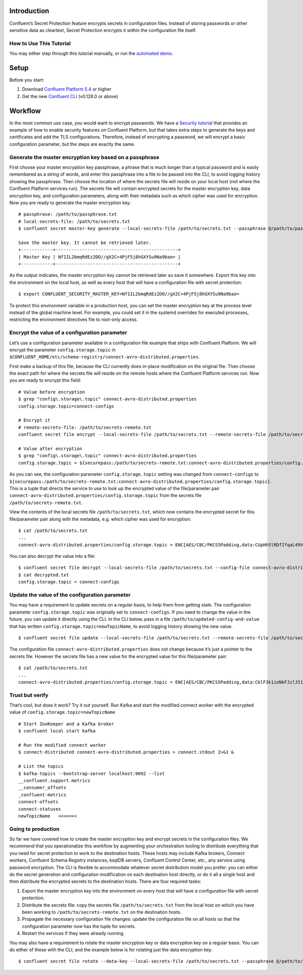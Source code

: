 Introduction
============

Confluent’s Secret Protection feature encrypts secrets in configuration
files. Instead of storing passwords or other sensitive data as
cleartext, Secret Protection encrypts it within the configuration file
itself.

How to Use This Tutorial
------------------------

You may either step through this tutorial manually, or run the
`automated demo <demo-secret-protection.sh>`__.

Setup
=====

Before you start:

1. Download `Confluent Platform
   5.4 <https://www.confluent.io/download/>`__ or higher

2. Get the new `Confluent
   CLI <https://docs.confluent.io/current/cli/installing.html>`__
   (v0.128.0 or above)

Workflow
========

In the most common use case, you would want to encrypt passwords. We
have a `Security
tutorial <https://docs.confluent.io/current/tutorials/security_tutorial.html>`__
that provides an example of how to enable security features on Confluent
Platform, but that takes extra steps to generate the keys and
certificates and add the TLS configurations. Therefore, instead of
encrypting a password, we will encrypt a basic configuration parameter,
but the steps are exactly the same.

Generate the master encryption key based on a passphrase
--------------------------------------------------------

First choose your master encryption key passphrase, a phrase that is
much longer than a typical password and is easily remembered as a string
of words, and enter this passphrase into a file to be passed into the
CLI, to avoid logging history showing the passphrase. Then choose the
location of where the secrets file will reside on your local host (not
where the Confluent Platform services run). The secrets file will
contain encrypted secrets for the master encryption key, data encryption
key, and configuration parameters, along with their metadata such as
which cipher was used for encryption. Now you are ready to generate the
master encryption key:

::

   # passphrase: /path/to/passphrase.txt
   # local-secrets-file: /path/to/secrets.txt
   $ confluent secret master-key generate --local-secrets-file /path/to/secrets.txt --passphrase @/path/to/passphrase.txt

   Save the master key. It cannot be retrieved later.
   +------------+----------------------------------------------+
   | Master Key | Nf1IL2bmqRdEz2DO//gX2C+4PjF5j8hGXYSu9Na9bao= |
   +------------+----------------------------------------------+

As the output indicates, the master encryption key cannot be retrieved
later so save it somewhere. Export this key into the environment on the
local host, as well as every host that will have a configuration file
with secret protection:

::

   $ export CONFLUENT_SECURITY_MASTER_KEY=Nf1IL2bmqRdEz2DO//gX2C+4PjF5j8hGXYSu9Na9bao=

To protect this environment variable in a production host, you can set
the master encryption key at the process level instead of the global
machine level. For example, you could set it in the systemd overrides
for executed processes, restricting the environment directives file to
root-only access.

Encrypt the value of a configuration parameter
----------------------------------------------

Let’s use a configuration parameter available in a configuration file
example that ships with Confluent Platform. We will encrypt the
parameter ``config.storage.topic`` in
``$CONFLUENT_HOME/etc/schema-registry/connect-avro-distributed.properties``.

First make a backup of this file, because the CLI currently does
in-place modification on the original file. Then choose the exact path
for where the secrets file will reside on the remote hosts where the
Confluent Platform services run. Now you are ready to encrypt this
field:

::

   # Value before encryption
   $ grep "config\.storage\.topic" connect-avro-distributed.properties
   config.storage.topic=connect-configs

   # Encrypt it
   # remote-secrets-file: /path/to/secrets-remote.txt
   confluent secret file encrypt --local-secrets-file /path/to/secrets.txt --remote-secrets-file /path/to/secrets-remote.txt --config-file connect-avro-distributed.properties --config config.storage.topic

   # Value after encryption
   $ grep "config\.storage\.topic" connect-avro-distributed.properties
   config.storage.topic = ${securepass:/path/to/secrets-remote.txt:connect-avro-distributed.properties/config.storage.topic}

As you can see, the configuration parameter ``config.storage.topic``
setting was changed from ``connect-configs`` to
``${securepass:/path/to/secrets-remote.txt:connect-avro-distributed.properties/config.storage.topic}``.
This is a tuple that directs the service to use to look up the encrypted
value of the file/parameter pair
``connect-avro-distributed.properties/config.storage.topic`` from the
secrets file ``/path/to/secrets-remote.txt``.

View the contents of the local secrets file ``/path/to/secrets.txt``,
which now contains the encrypted secret for this file/parameter pair
along with the metadata, e.g. which cipher was used for encryption:

::

   $ cat /path/to/secrets.txt
   ...
   connect-avro-distributed.properties/config.storage.topic = ENC[AES/CBC/PKCS5Padding,data:CUpHh5lRDfIfqaL49V3iGw==,iv:vPBmPkctA+yYGVQuOFmQJw==,type:str]

You can also decrypt the value into a file:

::

   $ confluent secret file decrypt --local-secrets-file /path/to/secrets.txt --config-file connect-avro-distributed.properties --output-file decrypted.txt
   $ cat decrypted.txt
   config.storage.topic = connect-configs

Update the value of the configuration parameter
-----------------------------------------------

You may have a requirement to update secrets on a regular basis, to help
them from getting stale. The configuration parameter
``config.storage.topic`` was originally set to ``connect-configs``. If
you need to change the value in the future, you can update it directly
using the CLI. In the CLI below, pass in a file
``/path/to/updated-config-and-value`` that has written
``config.storage.topic=newTopicName``, to avoid logging history showing
the new value.

::

   $ confluent secret file update --local-secrets-file /path/to/secrets.txt --remote-secrets-file /path/to/secrets-remote.txt --config-file connect-avro-distributed.properties --config @/path/to/updated-config-and-value

The configuration file ``connect-avro-distributed.properties`` does not
change because it’s just a pointer to the secrets file. However the
secrets file has a new value for the encrypted value for this
file/parameter pair:

::

   $ cat /path/to/secrets.txt
   ...
   connect-avro-distributed.properties/config.storage.topic = ENC[AES/CBC/PKCS5Padding,data:CblF3k1ieNkFJzlJ51qAAA==,iv:dnZwEAm1rpLyf48pvy/T6w==,type:str]

Trust but verify
----------------

That’s cool, but does it work? Try it out yourself. Run Kafka and start
the modified connect worker with the encrypted value of
``config.storage.topic=newTopicName``

::

   # Start ZooKeeper and a Kafka broker
   $ confluent local start kafka

   # Run the modified connect worker
   $ connect-distributed connect-avro-distributed.properties > connect.stdout 2>&1 &

   # List the topics
   $ kafka-topics --bootstrap-server localhost:9092 --list
   __confluent.support.metrics
   __consumer_offsets
   _confluent-metrics
   connect-offsets
   connect-statuses
   newTopicName   <<<<<<<

Going to production
-------------------

So far we have covered how to create the master encryption key and
encrypt secrets in the configuration files. We recommend that you
operationalize this workflow by augmenting your orchestration tooling to
distribute everything that you need for secret protection to work to the
destination hosts. These hosts may include Kafka brokers, Connect
workers, Confluent Schema Registry instances, ksqlDB servers, Confluent
Control Center, etc., any service using password encryption. The CLI is
flexible to accommodate whatever secret distribution model you prefer:
you can either do the secret generation and configuration modification
on each destination host directly, or do it all a single host and then
distribute the encrypted secrets to the destination hosts. There are
four required tasks:

1. Export the master encryption key into the environment on every host
   that will have a configuration file with secret protection.

2. Distribute the secrets file: copy the secrets file
   ``/path/to/secrets.txt`` from the local host on which you have been
   working to ``/path/to/secrets-remote.txt`` on the destination hosts.

3. Propagate the necessary configuration file changes: update the
   configuration file on all hosts so that the configuration parameter
   now has the tuple for secrets.

4. Restart the services if they were already running.

You may also have a requirement to rotate the master encryption key or
data encryption key on a regular basis. You can do either of these with
the CLI, and the example below is for rotating just the data encryption
key.

::

   $ confluent secret file rotate --data-key --local-secrets-file /path/to/secrets.txt --passphrase @/path/to/passphrase.txt
